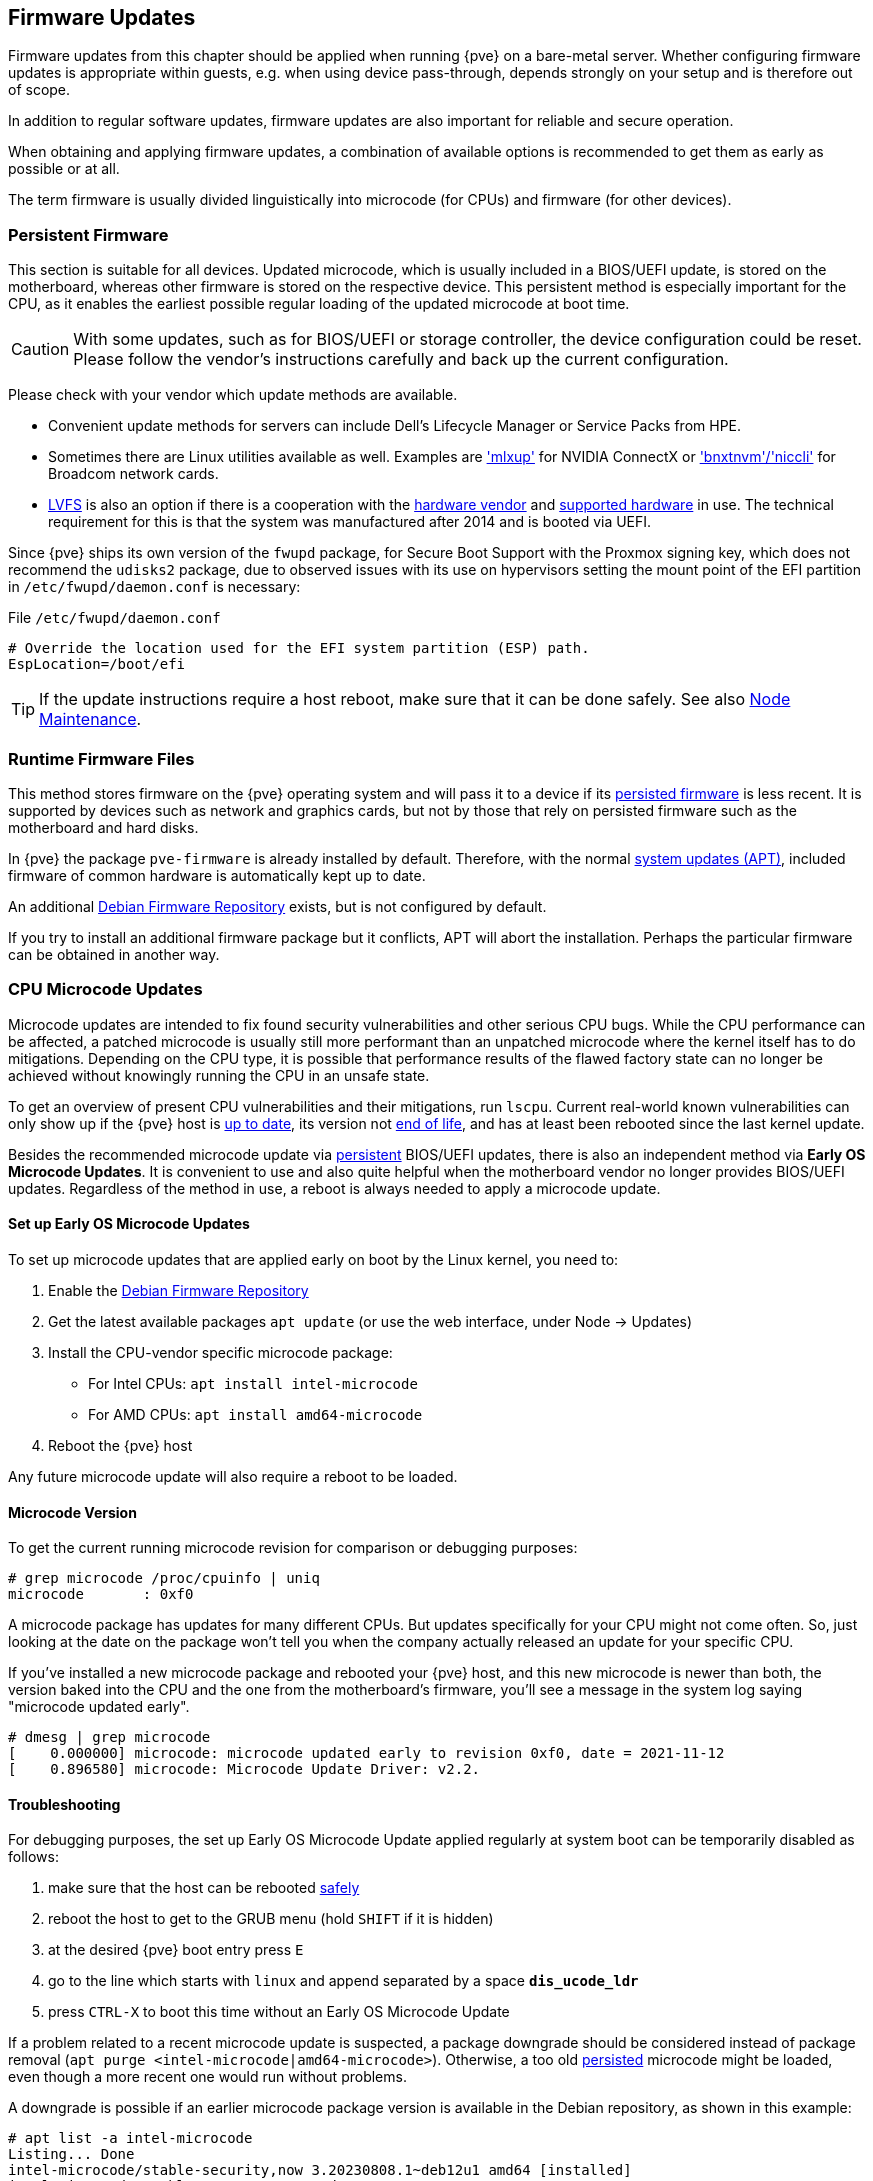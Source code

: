[[chapter_firmware_updates]]
Firmware Updates
----------------
ifdef::wiki[]
:pve-toplevel:
endif::wiki[]
Firmware updates from this chapter should be applied when running {pve} on a
bare-metal server. Whether configuring firmware updates is appropriate within
guests, e.g. when using device pass-through, depends strongly on your setup and
is therefore out of scope.

In addition to regular software updates, firmware updates are also important
for reliable and secure operation.

When obtaining and applying firmware updates, a combination of available options
is recommended to get them as early as possible or at all.

The term firmware is usually divided linguistically into microcode (for CPUs)
and firmware (for other devices).


[[sysadmin_firmware_persistent]]
Persistent Firmware
~~~~~~~~~~~~~~~~~~~
This section is suitable for all devices. Updated microcode, which is usually
included in a BIOS/UEFI update, is stored on the motherboard, whereas other
firmware is stored on the respective device. This persistent method is
especially important for the CPU, as it enables the earliest possible regular
loading of the updated microcode at boot time.

CAUTION: With some updates, such as for BIOS/UEFI or storage controller, the
device configuration could be reset. Please follow the vendor's instructions
carefully and back up the current configuration.

Please check with your vendor which update methods are available.

* Convenient update methods for servers can include Dell's Lifecycle Manager or
Service Packs from HPE.

* Sometimes there are Linux utilities available as well. Examples are
https://network.nvidia.com/support/firmware/mlxup-mft/['mlxup'] for NVIDIA
ConnectX or
https://techdocs.broadcom.com/us/en/storage-and-ethernet-connectivity/ethernet-nic-controllers/bcm957xxx/adapters/software-installation/updating-the-firmware/manually-updating-the-adapter-firmware-on-linuxesx.html['bnxtnvm'/'niccli']
for Broadcom network cards.

* https://fwupd.org[LVFS] is also an option if there is a cooperation with
the https://fwupd.org/lvfs/vendors/[hardware vendor] and
https://fwupd.org/lvfs/devices/[supported hardware] in use. The technical
requirement for this is that the system was manufactured after 2014 and is
booted via UEFI.

Since {pve} ships its own version of the `fwupd` package, for Secure Boot
Support with the Proxmox signing key, which does not recommend the `udisks2`
package, due to observed issues with its use on hypervisors setting the mount
point of the EFI partition in `/etc/fwupd/daemon.conf` is necessary:

.File `/etc/fwupd/daemon.conf`
----
# Override the location used for the EFI system partition (ESP) path.
EspLocation=/boot/efi
----

TIP: If the update instructions require a host reboot, make sure that it can be
done safely. See also xref:ha_manager_node_maintenance[Node Maintenance].


[[sysadmin_firmware_runtime_files]]
Runtime Firmware Files
~~~~~~~~~~~~~~~~~~~~~~
This method stores firmware on the {pve} operating system and will pass it to a
device if its xref:sysadmin_firmware_persistent[persisted firmware] is less
recent. It is supported by devices such as network and graphics cards, but not
by those that rely on persisted firmware such as the motherboard and hard disks.

In {pve} the package `pve-firmware` is already installed by default. Therefore,
with the normal xref:system_software_updates[system updates (APT)], included
firmware of common hardware is automatically kept up to date.

An additional xref:sysadmin_debian_firmware_repo[Debian Firmware Repository]
exists, but is not configured by default.

If you try to install an additional firmware package but it conflicts, APT will
abort the installation. Perhaps the particular firmware can be obtained in
another way.


[[sysadmin_firmware_cpu]]
CPU Microcode Updates
~~~~~~~~~~~~~~~~~~~~~
Microcode updates are intended to fix found security vulnerabilities and other
serious CPU bugs. While the CPU performance can be affected, a patched microcode
is usually still more performant than an unpatched microcode where the kernel
itself has to do mitigations. Depending on the CPU type, it is possible that
performance results of the flawed factory state can no longer be achieved
without knowingly running the CPU in an unsafe state.

To get an overview of present CPU vulnerabilities and their mitigations, run
`lscpu`. Current real-world known vulnerabilities can only show up if the
{pve} host is xref:system_software_updates[up to date], its version not
xref:faq-support-table[end of life], and has at least been rebooted since the
last kernel update.

Besides the recommended microcode update via
xref:sysadmin_firmware_persistent[persistent] BIOS/UEFI updates, there is also
an independent method via *Early OS Microcode Updates*. It is convenient to use
and also quite helpful when the motherboard vendor no longer provides BIOS/UEFI
updates. Regardless of the method in use, a reboot is always needed to apply a
microcode update.


Set up Early OS Microcode Updates
^^^^^^^^^^^^^^^^^^^^^^^^^^^^^^^^^
To set up microcode updates that are applied early on boot by the Linux kernel,
you need to:

. Enable the xref:sysadmin_debian_firmware_repo[Debian Firmware Repository]
. Get the latest available packages `apt update` (or use the web interface,
  under Node -> Updates)
. Install the CPU-vendor specific microcode package:
  - For Intel CPUs:  `apt install intel-microcode`
  - For AMD CPUs:  `apt install amd64-microcode`
. Reboot the {pve} host

Any future microcode update will also require a reboot to be loaded.

Microcode Version
^^^^^^^^^^^^^^^^^
To get the current running microcode revision for comparison or debugging
purposes:

----
# grep microcode /proc/cpuinfo | uniq
microcode	: 0xf0
----

A microcode package has updates for many different CPUs. But updates
specifically for your CPU might not come often. So, just looking at the date on
the package won't tell you when the company actually released an update for your
specific CPU.

If you've installed a new microcode package and rebooted your {pve} host, and
this new microcode is newer than both, the version baked into the CPU and the
one from the motherboard's firmware, you'll see a message in the system log
saying "microcode updated early".

----
# dmesg | grep microcode
[    0.000000] microcode: microcode updated early to revision 0xf0, date = 2021-11-12
[    0.896580] microcode: Microcode Update Driver: v2.2.
----


[[sysadmin_firmware_troubleshooting]]
Troubleshooting
^^^^^^^^^^^^^^^
For debugging purposes, the set up Early OS Microcode Update applied regularly
at system boot can be temporarily disabled as follows:

1. make sure that the host can be rebooted xref:ha_manager_node_maintenance[safely]
2. reboot the host to get to the GRUB menu (hold `SHIFT` if it is hidden)
3. at the desired {pve} boot entry press `E`
4. go to the line which starts with `linux` and append separated by a space
*`dis_ucode_ldr`*
5. press `CTRL-X` to boot this time without an Early OS Microcode Update

If a problem related to a recent microcode update is suspected, a package
downgrade should be considered instead of package removal
(`apt purge <intel-microcode|amd64-microcode>`). Otherwise, a too old
xref:sysadmin_firmware_persistent[persisted] microcode might be loaded, even
though a more recent one would run without problems.

A downgrade is possible if an earlier microcode package version is
available in the Debian repository, as shown in this example:

----
# apt list -a intel-microcode
Listing... Done
intel-microcode/stable-security,now 3.20230808.1~deb12u1 amd64 [installed]
intel-microcode/stable 3.20230512.1 amd64
----
----
# apt install intel-microcode=3.202305*
...
Selected version '3.20230512.1' (Debian:12.1/stable [amd64]) for 'intel-microcode'
...
dpkg: warning: downgrading intel-microcode from 3.20230808.1~deb12u1 to 3.20230512.1
...
intel-microcode: microcode will be updated at next boot
...
----

Make sure (again) that the host can be rebooted
xref:ha_manager_node_maintenance[safely]. To apply an older microcode
potentially included in the microcode package for your CPU type, reboot now.

[TIP]
====
It makes sense to hold the downgraded package for a while and try more recent
versions again at a later time. Even if the package version is the same in the
future, system updates may have fixed the experienced problem in the meantime.
----
# apt-mark hold intel-microcode
intel-microcode set on hold.
----
----
# apt-mark unhold intel-microcode
# apt update
# apt upgrade
----
====
